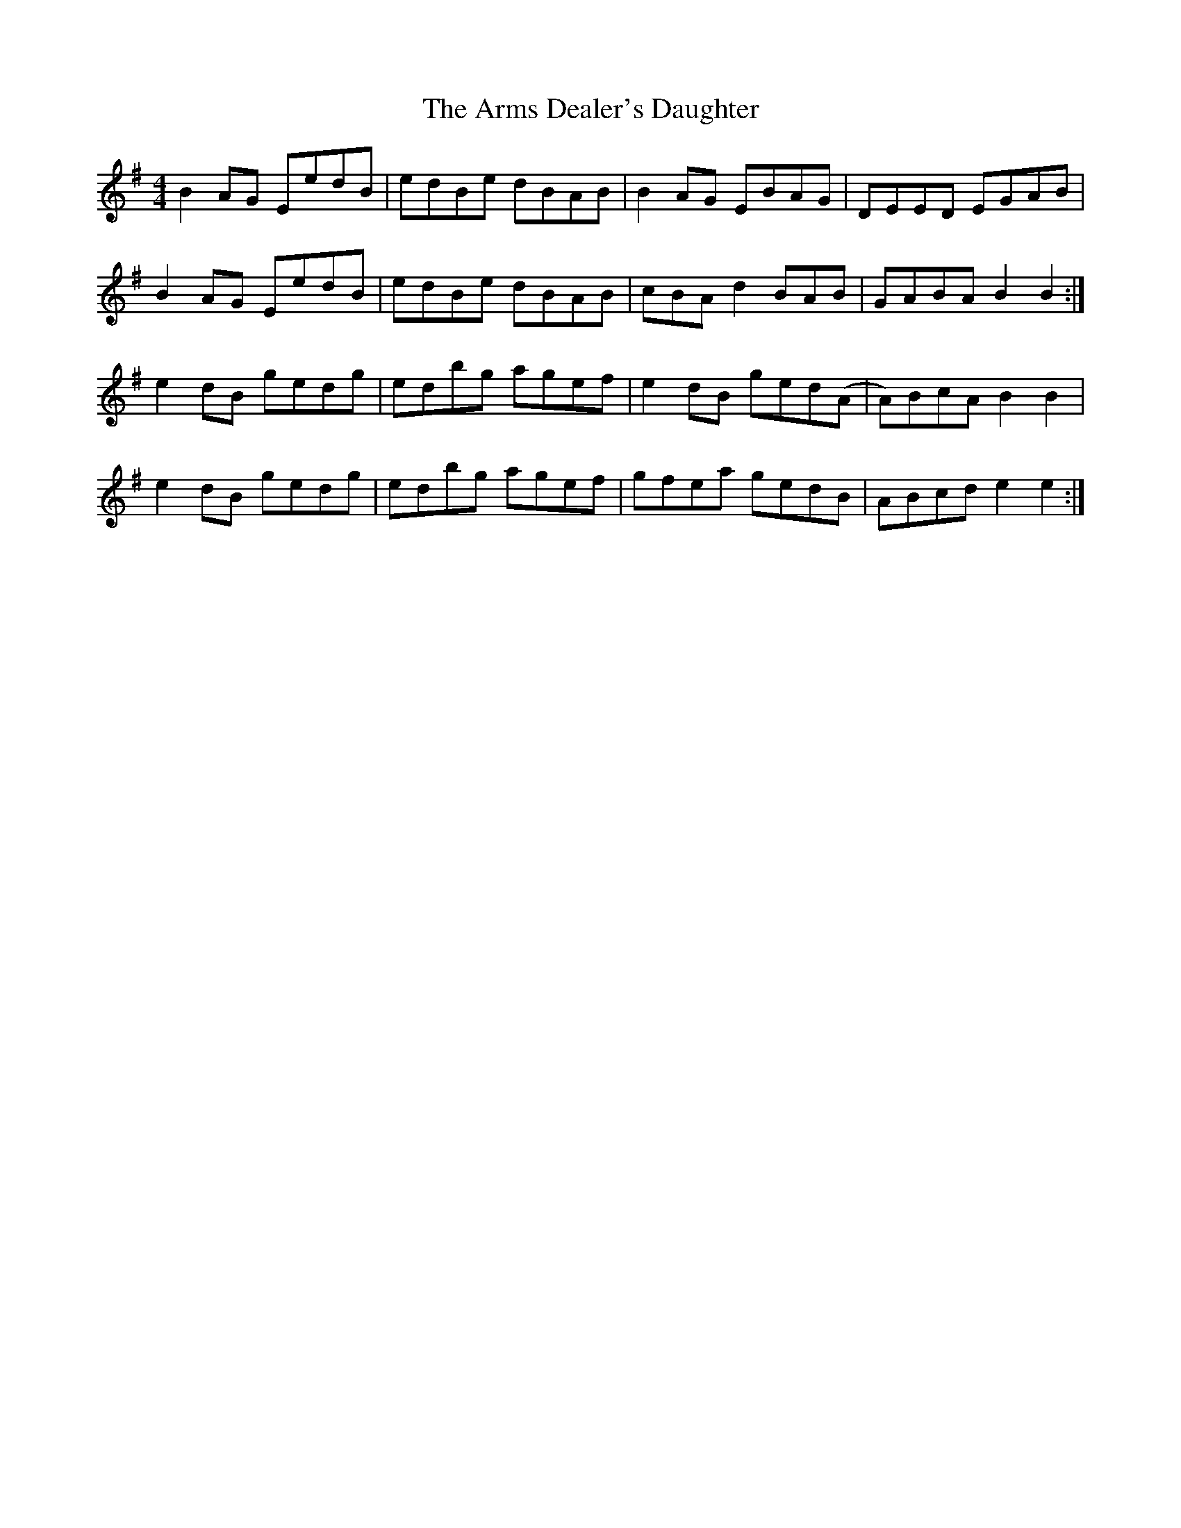X: 1872
T: Arms Dealer's Daughter, The
R: reel
M: 4/4
K: Eminor
B2AG EedB|edBe dBAB|B2AG EBAG|DEED EGAB|
B2AG EedB|edBe dBAB|cBAd2 BAB|GABA B2 B2:|
e2dB gedg|edbg agef|e2dB ged(A|A)BcA B2 B2|
e2dB gedg|edbg agef|gfea gedB|ABcd e2 e2:|

